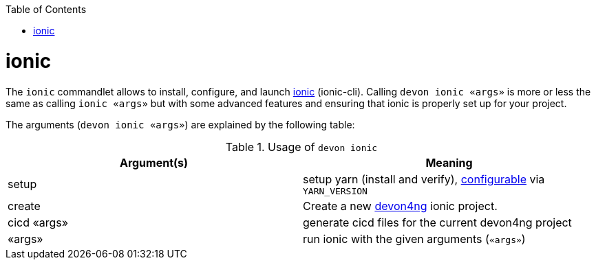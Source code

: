 :toc:
toc::[]

= ionic

The `ionic` commandlet allows to install, configure, and launch https://ionicframework.com/docs/cli[ionic] (ionic-cli). Calling `devon ionic «args»` is more or less the same as calling `ionic «args»` but with some advanced features and ensuring that ionic is properly set up for your project.

The arguments (`devon ionic «args»`) are explained by the following table:

.Usage of `devon ionic`
[options="header"]
|=======================
|*Argument(s)*             |*Meaning*
|setup                   |setup yarn (install and verify), link:configuration.asciidoc[configurable] via `YARN_VERSION`
|create                  |Create a new https://github.com/devonfw/devon4ng/#devon4ng[devon4ng] ionic project.
|cicd «args»             |generate cicd files for the current devon4ng project
|«args»                  |run ionic with the given arguments (`«args»`)
|=======================
